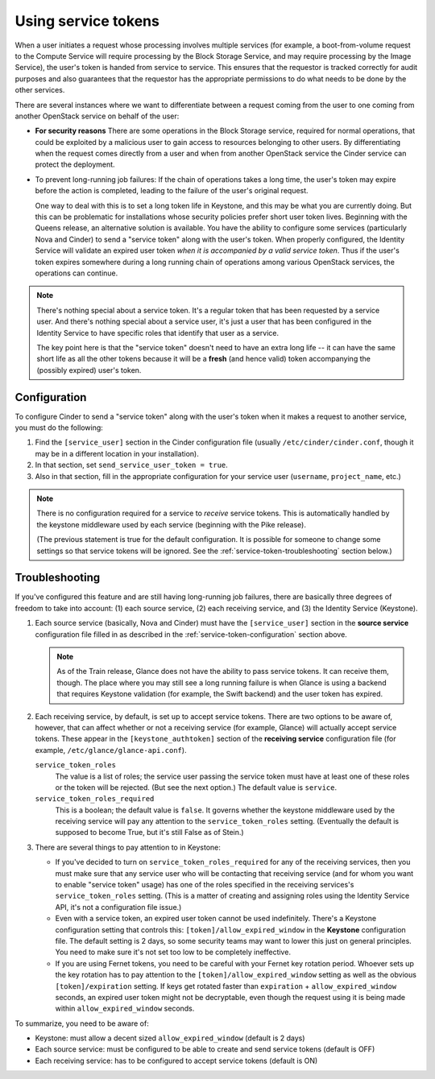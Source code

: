 ====================
Using service tokens
====================

When a user initiates a request whose processing involves multiple services
(for example, a boot-from-volume request to the Compute Service will require
processing by the Block Storage Service, and may require processing by the
Image Service), the user's token is handed from service to service.  This
ensures that the requestor is tracked correctly for audit purposes and also
guarantees that the requestor has the appropriate permissions to do what needs
to be done by the other services.

There are several instances where we want to differentiate between a request
coming from the user to one coming from another OpenStack service on behalf of
the user:

- **For security reasons** There are some operations in the Block Storage
  service, required for normal operations, that could be exploited by a
  malicious user to gain access to resources belonging to other users.  By
  differentiating when the request comes directly from a user and when from
  another OpenStack service the Cinder service can protect the deployment.

- To prevent long-running job failures: If the chain of operations takes a long
  time, the user's token may expire before the action is completed, leading to
  the failure of the user's original request.

  One way to deal with this is to set a long token life in Keystone, and this
  may be what you are currently doing.  But this can be problematic for
  installations whose security policies prefer short user token lives.
  Beginning with the Queens release, an alternative solution is available.  You
  have the ability to configure some services (particularly Nova and Cinder) to
  send a "service token" along with the user's token.  When properly
  configured, the Identity Service will validate an expired user token *when it
  is accompanied by a valid service token*.  Thus if the user's token expires
  somewhere during a long running chain of operations among various OpenStack
  services, the operations can continue.

.. note::
   There's nothing special about a service token.  It's a regular token
   that has been requested by a service user.  And there's nothing special
   about a service user, it's just a user that has been configured in the
   Identity Service to have specific roles that identify that user as
   a service.

   The key point here is that the "service token" doesn't need to have
   an extra long life -- it can have the same short life as all the
   other tokens because it will be a **fresh** (and hence valid) token
   accompanying the (possibly expired) user's token.

.. _service-token-configuration:

Configuration
~~~~~~~~~~~~~

To configure Cinder to send a "service token" along with the user's
token when it makes a request to another service, you must do the
following:

1.  Find the ``[service_user]`` section in the Cinder configuration
    file (usually ``/etc/cinder/cinder.conf``, though it may be in a
    different location in your installation).

2.  In that section, set ``send_service_user_token = true``.

3.  Also in that section, fill in the appropriate configuration for
    your service user (``username``, ``project_name``, etc.)

.. note::
   There is no configuration required for a service to *receive*
   service tokens.  This is automatically handled by the keystone
   middleware used by each service (beginning with the Pike release).

   (The previous statement is true for the default configuration.  It
   is possible for someone to change some settings so that service
   tokens will be ignored.  See the :ref:`service-token-troubleshooting`
   section below.)

.. _service-token-troubleshooting:

Troubleshooting
~~~~~~~~~~~~~~~

If you've configured this feature and are still having long-running
job failures, there are basically three degrees of freedom to take into
account: (1) each source service, (2) each receiving service, and (3) the
Identity Service (Keystone).

1.  Each source service (basically, Nova and Cinder) must have the
    ``[service_user]`` section in the **source service** configuration
    file filled in as described in the :ref:`service-token-configuration`
    section above.

    .. note::
       As of the Train release, Glance does not have the ability to pass
       service tokens.  It can receive them, though.  The place where you may
       still see a long running failure is when Glance is using a backend that
       requires Keystone validation (for example, the Swift backend) and the
       user token has expired.

2.  Each receiving service, by default, is set up to accept service tokens.
    There are two options to be aware of, however, that can affect whether or
    not a receiving service (for example, Glance) will actually accept service
    tokens.  These appear in the ``[keystone_authtoken]`` section of the
    **receiving service** configuration file (for example,
    ``/etc/glance/glance-api.conf``).

    ``service_token_roles``
        The value is a list of roles; the service user passing the service
        token must have at least one of these roles or the token will be
        rejected.  (But see the next option.)  The default value is
        ``service``.

    ``service_token_roles_required``
        This is a boolean; the default value is ``false``.  It governs whether
        the keystone middleware used by the receiving service will pay any
        attention to the ``service_token_roles`` setting.  (Eventually the
        default is supposed to become True, but it's still False as of Stein.)

3.  There are several things to pay attention to in Keystone:

    * If you've decided to turn on ``service_token_roles_required`` for any of
      the receiving services, then you must make sure that any service user who
      will be contacting that receiving service (and for whom you want to
      enable "service token" usage) has one of the roles specified in the
      receiving services's ``service_token_roles`` setting.  (This is a matter
      of creating and assigning roles using the Identity Service API, it's
      not a configuration file issue.)

    * Even with a service token, an expired user token cannot be used
      indefinitely.  There's a Keystone configuration setting that controls
      this: ``[token]/allow_expired_window`` in the **Keystone** configuration
      file.  The default setting is 2 days, so some security teams may want to
      lower this just on general principles.  You need to make sure it's not
      set too low to be completely ineffective.

    * If you are using Fernet tokens, you need to be careful with your Fernet
      key rotation period.  Whoever sets up the key rotation has to pay
      attention to the ``[token]/allow_expired_window`` setting as well as the
      obvious ``[token]/expiration`` setting.  If keys get rotated faster than
      ``expiration`` + ``allow_expired_window`` seconds, an expired user
      token might not be decryptable, even though the request using it is
      being made within ``allow_expired_window`` seconds.

To summarize, you need to be aware of:

* Keystone: must allow a decent sized ``allow_expired_window`` (default is 2
  days)
* Each source service: must be configured to be able to create and send
  service tokens (default is OFF)
* Each receiving service: has to be configured to accept service tokens
  (default is ON)
